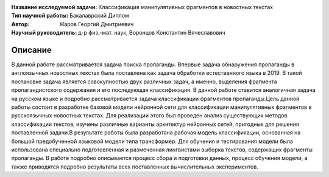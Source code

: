 .. class:: center

    :Название исследуемой задачи: Классификация манипулятивных фрагментов в новостных текстах
    :Тип научной работы: Бакалаврский Диплом
    :Автор: Жаров Георгий Дмитриевич
    :Научный руководитель: д-р физ.-мат. наук, Воронцов Константин Вячеславович


Описание
========
В данной работе рассматривается задача поиска пропаганды. Впервые задача обнаружения пропаганды в англоязычных новостных текстах была поставлена как задача обработки естественного языка в 2019. В такой постановке задача является совокупностью двух различных задач, а именно, выделения фрагмента пропагандистского содержания и его последующая классификация. В данной работе ставится аналогичная задача на русском языке и подробно рассматривается задача классификации фрагментов пропаганды.Цель данной работы состоит в разработке базовой модели нейронной сети для классификации манипулятивных фрагментов в русскоязычных новостных текстах. Для реализации этого был проведен анализ существующих методов классификации текстов, изучены различные варианты архитектур нейронных сетей, пригодных для решения поставленной задачи.В результате работы была разработана рабочая модель классификации, основанная на большой предобученной языковой модели типа трансформер. Для обучения и тестирования модели была использована специально подготовленная и размеченная лингвистами выборка текстов, содержащих фрагменты пропаганды. В работе подробно описывается процесс сбора и подготовки данных, процесс обучения модели, а также приводятся подробно результаты всех поставленных вычислительных экспериментов.
